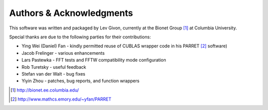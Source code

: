.. -*- rst -*-

Authors & Acknowledgments
=========================

This software was written and packaged by Lev Givon, currently at the
Bionet Group [1]_ at Columbia University. 

Special thanks are due to the following parties for their contributions:

- Ying Wei (Daniel) Fan - kindly permitted reuse of CUBLAS wrapper code in his 
  PARRET [2]_ software)
- Jacob Frelinger - various enhancements
- Lars Pastewka - FFT tests and FFTW compatibility mode configuration
- Rob Turetsky - useful feedback
- Stefan van der Walt - bug fixes 
- Yiyin Zhou - patches, bug reports, and function wrappers 

.. [1] http://bionet.ee.columbia.edu/
.. [2] http://www.mathcs.emory.edu/~yfan/PARRET
